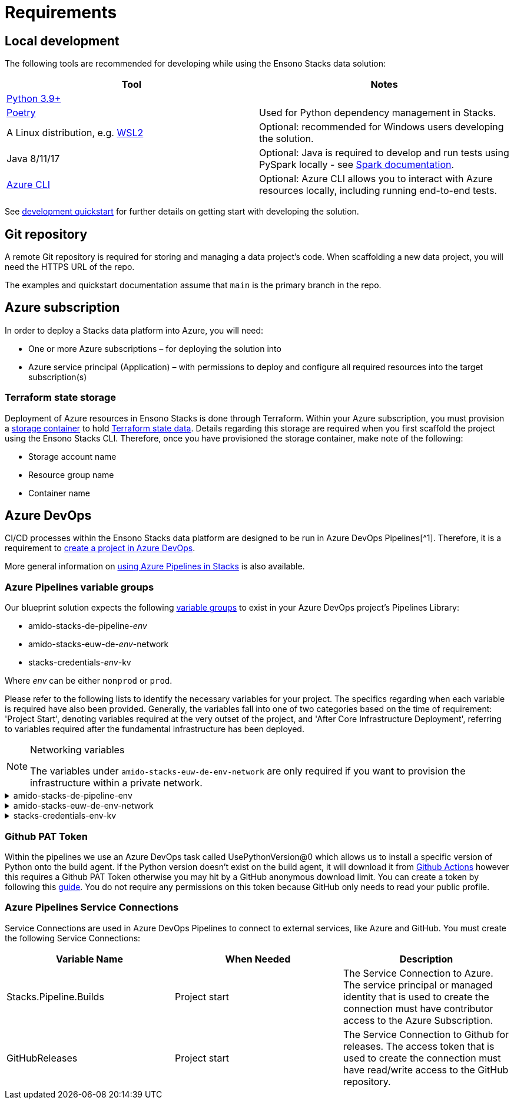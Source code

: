 = Requirements
:description: Requirements
:keywords: requirements

== Local development

The following tools are recommended for developing while using the Ensono Stacks data solution:

[cols="1,1"]
|===
|Tool |Notes

|https://www.python.org/downloads/[Python 3.9+]
|

|https://python-poetry.org/docs/[Poetry] 
|Used for Python dependency management in Stacks.

|A Linux distribution, e.g. https://docs.microsoft.com/en-us/windows/wsl/install[WSL2]
|Optional: recommended for Windows users developing the solution.

|Java 8/11/17
|Optional: Java is required to develop and run tests using PySpark locally - see https://spark.apache.org/docs/latest/[Spark documentation].

|https://learn.microsoft.com/en-us/cli/azure/install-azure-cli[Azure CLI]
|Optional: Azure CLI allows you to interact with Azure resources locally, including running end-to-end tests.


|===

See link:./getting_started/dev_quickstart_data_azure.adoc[development quickstart] for further details on getting start with developing the solution.

== Git repository

A remote Git repository is required for storing and managing a data project's code. When scaffolding a new data project, you will need the HTTPS URL of the repo.

The examples and quickstart documentation assume that `main` is the primary branch in the repo.

== Azure subscription

In order to deploy a Stacks data platform into Azure, you will need:

* One or more Azure subscriptions – for deploying the solution into
* Azure service principal (Application) – with permissions to deploy and configure all required
resources into the target subscription(s)

=== Terraform state storage

Deployment of Azure resources in Ensono Stacks is done through Terraform. Within your Azure subscription, you must provision a https://learn.microsoft.com/en-us/azure/storage/blobs/blob-containers-portal[storage container] to hold https://developer.hashicorp.com/terraform/language/state[Terraform state data]. Details regarding this storage are required when you first scaffold the project using the Ensono Stacks CLI. Therefore, once you have provisioned the storage container, make note of the following:

* Storage account name
* Resource group name
* Container name

== Azure DevOps

CI/CD processes within the Ensono Stacks data platform are designed to be run in Azure DevOps Pipelines[^1]. Therefore, it is a requirement to https://learn.microsoft.com/en-us/azure/devops/organizations/projects/create-project?view=azure-devops&tabs=browser[create a project in Azure DevOps].

More general information on link:../../../infrastructure/azure/pipelines/azure_devops[using Azure Pipelines in Stacks] is also available.

=== Azure Pipelines variable groups

Our blueprint solution expects the following https://learn.microsoft.com/en-us/azure/devops/pipelines/library/variable-groups?view=azure-devops&tabs=yaml[variable groups]
to exist in your Azure DevOps project's Pipelines Library:

* amido-stacks-de-pipeline-_env_
* amido-stacks-euw-de-_env_-network
* stacks-credentials-_env_-kv

Where _env_ can be either `nonprod` or `prod`.

Please refer to the following lists to identify the necessary variables for your project.
The specifics regarding when each variable is required have also been provided. Generally,
the variables fall into one of two categories based on the time of requirement: 'Project Start',
denoting variables required at the very outset of the project, and 'After Core Infrastructure
Deployment', referring to variables required after the fundamental infrastructure has been deployed.

.Networking variables
[NOTE] 
====
The variables under `amido-stacks-euw-de-env-network` are only required if you want to provision the infrastructure within a private network.
====

.amido-stacks-de-pipeline-env
[%collapsible]
====
[cols="1,1,1"]
|===
| Variable Name | When Needed | Description

|ADLS_DataLake_URL
|After core infra 
|Azure Data Lake Storage Gen2 URL

|blob_adls_storage
|After core infra 
|Azure Data Lake Storage Gen2 name

|blob_configStorage
|After core infra 
|Blob service Name

|Blob_ConfigStore_serviceEndpoint
|After core infra 
|Blob service URL

|databricksHost
|After core infra 
|Databricks URL 

|databricksWorkspaceResourceId
|After core infra 
|Databricks workspace resource id

|datafactoryname
|After core infra 
|Azure Data Factory name

|github_token
|After core infra 
|GitHub PAT token, see below for more details

|integration_runtime_name
|After core infra 
|Azure Data Factory integration runtime name

|KeyVault_baseURL
|After core infra 
|Vault URI

|keyvault_name
|After core infra 
|Key Vault name

|location
|Project start
|Azure region

|resource_group
|Project start
|Name of the resource group

|sql_connection
|After core infra
|Connection string to Azure SQL database

|===
====

.amido-stacks-euw-de-env-network
[%collapsible]
====
[cols="1,1,1"]
|===
|Variable Name |When Needed | Description

|databricks_private_subnet_name
|Project start
|Name of the private databricks subnet

|databricks_public_subnet_name
|Project start
|Name of the public databricks subnet

|pe_resource_group_name
|Project start
|Name of the resource group to provision private VNet to

|pe_subnet_name
|Project start
|Name of the subnet to provision private endpoints into

|pe_subnet_prefix
|Project start
|Subnet CIDR, e.g. ["10.3.1.0/24"]

|pe_vnet_name
|Project start
|Private VNet name

|private_subnet_prefix
|Project start
|Subnet CIDR, e.g. ["10.3.4.0/24"]

|public_subnet_prefix
|Project start
|Subnet CIDR, e.g. ["10.3.3.0/24"]

|===
====

.stacks-credentials-env-kv
[%collapsible]
====
[cols="1,1,1"]
|===
|Variable Name |When Needed | Description

|azure-client-id
|Project start
|Application ID for Azure Active Directory application

|azure-client-secret
|Project start
|Service principal secret

|azure-subscription-id
|Project start
|Subscription ID

|azure-tenant-id
|Project start
|Directory ID for Azure Active Directory application

|===

====

=== Github PAT Token

Within the pipelines we use an Azure DevOps task called UsePythonVersion@0 which allows us to install a specific version of Python onto the build agent. If the Python version doesn't exist on the build agent, it will download it from https://github.com/actions/python-versions[Github Actions] however this requires a Github PAT Token otherwise you may hit by a GitHub anonymous download limit.
You can create a token by following this https://docs.github.com/en/authentication/keeping-your-account-and-data-secure/managing-your-personal-access-tokens[guide].
You do not require any permissions on this token because GitHub only needs to read your public profile.

=== Azure Pipelines Service Connections

Service Connections are used in Azure DevOps Pipelines to connect to external services, like Azure and GitHub.
You must create the following Service Connections:


[cols="1,1,1"]
|===
|Variable Name  |When Needed | Description

|Stacks.Pipeline.Builds
|Project start
|The Service Connection to Azure. The service principal or managed identity that is used to create the connection must have contributor access to the Azure Subscription.

|GitHubReleases
|Project start
|The Service Connection to Github for releases. The access token that is used to create the connection must have read/write access to the GitHub repository.

|===
